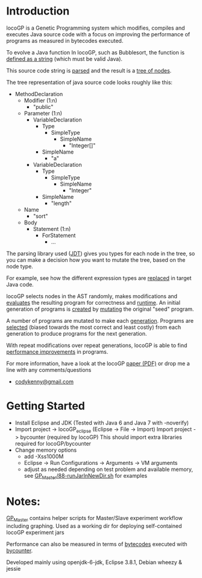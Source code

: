 
* Introduction
locoGP is a Genetic Programming system which modifies, compiles and executes Java source code with a focus on improving the performance of programs as measured in bytecodes executed. 

To evolve a Java function In locoGP, such as Bubblesort, the function is [[https://github.com/codykenb/locoGP/blob/master/locoGP_eclipse/src/locoGP/problems/Sort1Problem.java#L29][defined as a string]] (which must be valid Java).

This source code string is [[https://github.com/codykenb/locoGP/blob/master/locoGP_eclipse/src/locoGP/operators/NodeOperators.java#L821][parsed]] and the result is a [[http://help.eclipse.org/kepler/index.jsp?topic=%2Forg.eclipse.jdt.doc.isv%2Freference%2Fapi%2Forg%2Feclipse%2Fjdt%2Fcore%2Fdom%2FCompilationUnit.html][tree of nodes]].

The tree representation of java source code looks roughly like this:

 - MethodDeclaration
   - Modifier (1:n)
     - "public"
   - Parameter (1:n)
     - VariableDeclaration
       - Type
         - SimpleType
           - SimpleName
             - "Integer[]"
       - SimpleName
         - "a"
     - VariableDeclaration
       - Type
         - SimpleType
           - SimpleName
             - "Integer"
       - SimpleName
         - "length"
   - Name
     - "sort"
   - Body
     - Statement (1:n)
       - ForStatement
         - ...

The parsing library used ([[http://www.vogella.com/tutorials/EclipseJDT/article.html][JDT]]) gives you types for each node in the tree, so you can make a decision how you want to mutate the tree, based on the node type. 

For example, see how the different expression types are [[https://github.com/codykenb/locoGP/blob/master/locoGP_eclipse/src/locoGP/operators/NodeOperators.java#L234][replaced]] in target Java code.

locoGP selects nodes in the AST randomly, makes modifications and [[https://github.com/codykenb/locoGP/blob/master/locoGP_eclipse/src/locoGP/fitness/IndividualEvaluator.java][evaluates]] the resulting program for correctness and [[https://github.com/codykenb/locoGP/blob/master/locoGP_eclipse/src/locoGP/fitness/RunTimer.java][runtime]]. An initial generation of programs is [[https://github.com/codykenb/locoGP/blob/master/locoGP_eclipse/src/locoGP/Generation.java#L382][created]] by [[https://github.com/codykenb/locoGP/blob/master/locoGP_eclipse/src/locoGP/operators/Mutator.java#L69][mutating]] the original "seed" program. 

A number of programs are mutated to make each [[https://github.com/codykenb/locoGP/blob/master/locoGP_eclipse/src/locoGP/locoGP.java#L112][generation]]. Programs are [[https://github.com/codykenb/locoGP/blob/master/locoGP_eclipse/src/locoGP/operators/OperatorPipeline.java#L32][selected]] (biased towards the most correct and least costly) from each generation to produce programs for the next generation.

With repeat modifications over repeat generations, locoGP is able to find [[https://codykenb.github.io/locoGP/locoGP-ImprovementsFound.html][performance improvements]] in programs.  

For more information, have a look at the locoGP [[https://codykenb.github.io/locoGP/GECCO-2015-GIWS-locoGP-BCK-EG-SB.preprint.pdf][paper (PDF)]] or drop me a line with any comments/questions
 - [[mailto:codykenny@gmail.com][codykenny@gmail.com]]

* Getting Started

 - Install Eclipse and JDK (Tested with Java 6 and Java 7 with -noverify) 
 - Import project -> locoGP_eclipse (Eclipse -> File -> Import)
   Import project -> bycounter (required by locoGP) 
   This should import extra libraries required for locoGP/bycounter
 - Change memory options 
   - add -Xss1000M
   - Eclipse -> Run Configurations -> Arguments -> VM arguments
   - adjust as needed depending on test problem and available memory, see [[https://github.com/codykenb/locoGP/blob/master/GP_Master/88-runJarInNewDir.sh#L25][GP_Master/88-runJarInNewDir.sh]] for examples 

* Notes:

[[https://github.com/codykenb/locoGP/tree/master/GP_Master][GP_Master]] contains helper scripts for Master/Slave experiment workflow including graphing.
Used as a working dir for deploying self-contained locoGP experiment jars

Performance can also be measured in terms of [[https://github.com/codykenb/locoGP/blob/master/locoGP_eclipse/src/locoGP/fitness/OpCodeCounter.java#L29][bytecodes]] executed with [[https://sdqweb.ipd.kit.edu/wiki/ByCounter][bycounter]].

Developed mainly using openjdk-6-jdk, Eclipse 3.8.1, Debian wheezy & jessie



